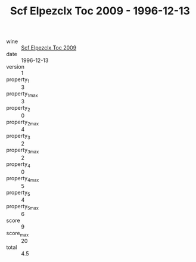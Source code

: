 :PROPERTIES:
:ID:                     558f69be-8168-47df-8bb9-e614a68aaf6f
:END:
#+TITLE: Scf Elpezclx Toc 2009 - 1996-12-13

- wine :: [[id:997e4de1-f90e-4f62-a53d-df9365e8e17b][Scf Elpezclx Toc 2009]]
- date :: 1996-12-13
- version :: 1
- property_1 :: 3
- property_1_max :: 3
- property_2 :: 0
- property_2_max :: 4
- property_3 :: 2
- property_3_max :: 2
- property_4 :: 0
- property_4_max :: 5
- property_5 :: 4
- property_5_max :: 6
- score :: 9
- score_max :: 20
- total :: 4.5


